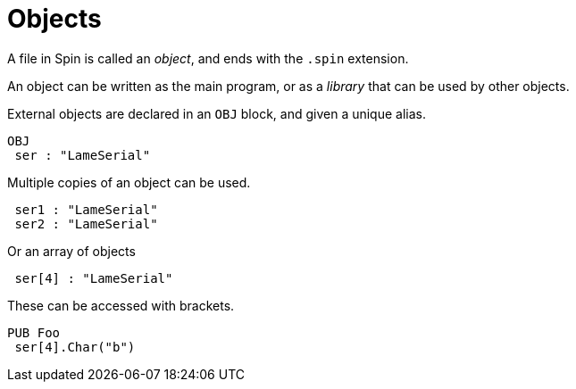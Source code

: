 = Objects

A file in Spin is called an _object_, and ends with the `.spin` extension.

An object can be written as the main program, or as a _library_ that can be used by other objects.

External objects are declared in an `OBJ` block, and given a unique alias.

----
OBJ
 ser : "LameSerial"
----

Multiple copies of an object can be used.

----
 ser1 : "LameSerial"
 ser2 : "LameSerial"
----

Or an array of objects

----
 ser[4] : "LameSerial"
----

These can be accessed with brackets.

----
PUB Foo
 ser[4].Char("b")
----